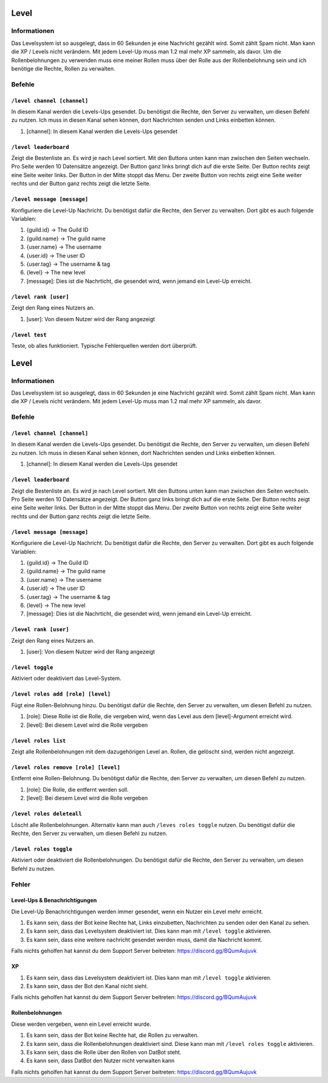 *****
Level
*****

Informationen
====================
Das Levelsystem ist so ausgelegt, dass in 60 Sekunden je eine Nachricht gezählt wird. Somit zählt Spam nicht. Man kann die XP / Levels nicht verändern. Mit jedem Level-Up muss man 1.2 mal mehr XP sammeln, als davor. Um die Rollenbelohnungen zu verwenden muss eine meiner Rollen muss über der Rolle aus der Rollenbelohnung sein und ich benötige die Rechte, Rollen zu verwalten.

Befehle
=======
``/level channel [channel]``
------------------------
In diesem Kanal werden die Levels-Ups gesendet. Du benötigst die Rechte, den Server zu verwalten, um diesen Befehl zu nutzen. Ich muss in diesen Kanal sehen können, dort Nachrichten senden und Links einbetten können.

#. [channel]: In diesem Kanal werden die Levels-Ups gesendet

``/level leaderboard``
------------------------
Zeigt die Bestenliste an. Es wird je nach Level sortiert. Mit den Buttons unten kann man zwischen den Seiten wechseln. Pro Seite werden 10 Datensätze angezeigt. Der Button ganz links bringt dich auf die erste Seite. Der Button rechts zeigt eine Seite weiter links. Der Button in der Mitte stoppt das Menu. Der zweite Button von rechts zeigt eine Seite weiter rechts und der Button ganz rechts zeigt die letzte Seite.

``/level message [message]``
------------------------
Konfiguriere die Level-Up Nachricht. Du benötigst dafür die Rechte, den Server zu verwalten. Dort gibt es auch folgende Variablen:

#. {guild.id} -> The Guild ID
#. {guild.name} -> The guild name
#. {user.name} -> The username
#. {user.id} -> The user ID
#. {user.tag} -> The username & tag
#. {level} -> The new level

#. [message]: Dies ist die Nachrticht, die gesendet wird, wenn jemand ein Level-Up erreicht.

``/level rank [user]``
------------------------
Zeigt den Rang eines Nutzers an. 

#. [user]: Von diesem Nutzer wird der Rang angezeigt

``/level test``
------------------------
Teste, ob alles funktioniert. Typische Fehlerquellen werden dort überprüft.

*****
Level
*****

Informationen
====================
Das Levelsystem ist so ausgelegt, dass in 60 Sekunden je eine Nachricht gezählt wird. Somit zählt Spam nicht. Man kann die XP / Levels nicht verändern. Mit jedem Level-Up muss man 1.2 mal mehr XP sammeln, als davor.

Befehle
=======
``/level channel [channel]``
------------------------
In diesem Kanal werden die Levels-Ups gesendet. Du benötigst die Rechte, den Server zu verwalten, um diesen Befehl zu nutzen. Ich muss in diesen Kanal sehen können, dort Nachrichten senden und Links einbetten können.

#. [channel]: In diesem Kanal werden die Levels-Ups gesendet

``/level leaderboard``
------------------------
Zeigt die Bestenliste an. Es wird je nach Level sortiert. Mit den Buttons unten kann man zwischen den Seiten wechseln. Pro Seite werden 10 Datensätze angezeigt. Der Button ganz links bringt dich auf die erste Seite. Der Button rechts zeigt eine Seite weiter links. Der Button in der Mitte stoppt das Menu. Der zweite Button von rechts zeigt eine Seite weiter rechts und der Button ganz rechts zeigt die letzte Seite.

``/level message [message]``
------------------------
Konfiguriere die Level-Up Nachricht. Du benötigst dafür die Rechte, den Server zu verwalten. Dort gibt es auch folgende Variablen:

#. {guild.id} -> The Guild ID
#. {guild.name} -> The guild name
#. {user.name} -> The username
#. {user.id} -> The user ID
#. {user.tag} -> The username & tag
#. {level} -> The new level

#. [message]: Dies ist die Nachrticht, die gesendet wird, wenn jemand ein Level-Up erreicht.

``/level rank [user]``
------------------------
Zeigt den Rang eines Nutzers an. 

#. [user]: Von diesem Nutzer wird der Rang angezeigt

``/level toggle``
------------------------
Aktiviert oder deaktiviert das Level-System. 

``/level roles add [role] [level]``
------------------------
Fügt eine Rollen-Belohnung hinzu. Du benötigst dafür die Rechte, den Server zu verwalten, um diesen Befehl zu nutzen. 

#. [role]: Diese Rolle ist die Rolle, die vergeben wird, wenn das Level aus dem [level]-Argument erreicht wird.
#. [level]: Bei diesem Level wird die Rolle vergeben

``/level roles list``
------------------------
Zeigt alle Rollenbelohnungen mit dem dazugehörigen Level an. Rollen, die gelöscht sind, werden nicht angezeigt.

``/level roles remove [role] [level]``
------------------------
Entfernt eine Rollen-Belohnung. Du benötigst dafür die Rechte, den Server zu verwalten, um diesen Befehl zu nutzen. 

#. [role]: Die Rolle, die entfernt werden soll.
#. [level]: Bei diesem Level wird die Rolle vergeben

``/level roles deleteall``
------------------------
Löscht alle Rollenbelohnungen. Alternativ kann man auch ``/leves roles toggle`` nutzen. Du benötigst dafür die Rechte, den Server zu verwalten, um diesen Befehl zu nutzen. 

``/level roles toggle``
------------------------
Aktiviert oder deaktiviert die Rollenbelohnungen.  Du benötigst dafür die Rechte, den Server zu verwalten, um diesen Befehl zu nutzen. 

Fehler
==========
Level-Ups & Benachrichtigungen
------------------------
Die Level-Up Benachrichtigungen werden immer gesendet, wenn ein Nutzer ein Level mehr erreicht.

#. Es kann sein, dass der Bot keine Rechte hat, Links einzubetten, Nachrichten zu senden oder den Kanal zu sehen.
#. Es kann sein, dass das Levelsystem deaktiviert ist. Dies kann man mit ``/level toggle`` aktivieren.
#. Es kann sein, dass eine weitere nachricht gesendet werden muss, damit die Nachricht kommt.

Falls nichts geholfen hat kannst du dem Support Server beitreten: https://discord.gg/BQumAujuvk

XP
---------

#. Es kann sein, dass das Levelsystem deaktiviert ist. Dies kann man mit ``/level toggle`` aktivieren.
#. Es kann sein, dass der Bot den Kanal nicht sieht.

Falls nichts geholfen hat kannst du dem Support Server beitreten: https://discord.gg/BQumAujuvk

Rollenbelohnungen
-----------------
Diese werden vergeben, wenn ein Level erreicht wurde.

#. Es kann sein, dass der Bot keine Rechte hat, die Rollen zu verwalten.
#. Es kann sein, dass die Rollenbelohnungen deaktiviert sind. Diese kann man mit ``/level roles toggle`` aktivieren.
#. Es kann sein, dass die Rolle über den Rollen von DatBot steht.
#. Es kann sein, dass DatBot den Nutzer nicht verwalten kann

Falls nichts geholfen hat kannst du dem Support Server beitreten: https://discord.gg/BQumAujuvk
